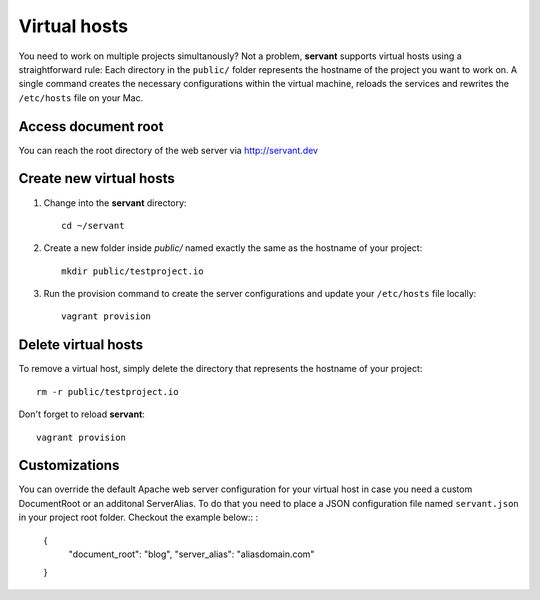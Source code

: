 .. _vhosts:

Virtual hosts
=============

You need to work on multiple projects simultanously? Not a problem, **servant** supports virtual hosts using a straightforward rule: Each directory in the ``public/`` folder represents the hostname of the project you want to work on. A single command creates the necessary configurations within the virtual machine, reloads the services and rewrites the ``/etc/hosts`` file on your Mac.

Access document root
~~~~~~~~~~~~~~~~~~~~

You can reach the root directory of the web server via `<http://servant.dev>`_

Create new virtual hosts
~~~~~~~~~~~~~~~~~~~~~~~~

1. Change into the **servant** directory: ::

    cd ~/servant

2. Create a new folder inside `public/` named exactly the same as the hostname of your project: ::

    mkdir public/testproject.io

3. Run the provision command to create the server configurations and update your ``/etc/hosts`` file locally: ::

    vagrant provision

Delete virtual hosts
~~~~~~~~~~~~~~~~~~~~

To remove a virtual host, simply delete the directory that represents the hostname of your project: ::

    rm -r public/testproject.io

Don't forget to reload **servant**: ::

    vagrant provision

Customizations
~~~~~~~~~~~~~~

You can override the default Apache web server configuration for your virtual host in case you need a custom DocumentRoot or an additonal ServerAlias. To do that you need to place a JSON configuration file named ``servant.json`` in your project root folder. Checkout the example below:: :

  {
    "document_root": "blog",
    "server_alias": "aliasdomain.com"
  }
